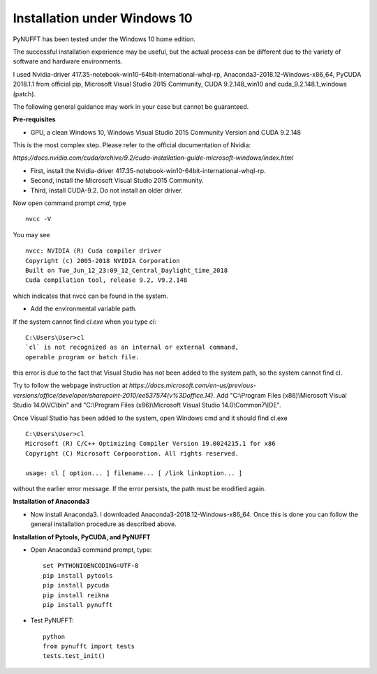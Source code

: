 Installation under Windows 10
=============================

PyNUFFT has been tested under the Windows 10 home edition. 

The successful installation experience may be useful, but the actual process can be different due to the variety of software and hardware environments.

I used Nvidia-driver 417.35-notebook-win10-64bit-international-whql-rp, Anaconda3-2018.12-Windows-x86_64, PyCUDA 2018.1.1 from official pip, Microsoft Visual Studio 2015 Community, CUDA 9.2.148_win10 and cuda_9.2.148.1_windows (patch).  

The following general guidance may work in your case but cannot be guaranteed.  

**Pre-requisites**

- GPU, a clean Windows 10, Windows Visual Studio 2015 Community Version and CUDA 9.2.148 

This is the most complex step. Please refer to the official documentation of Nvidia:

`https://docs.nvidia.com/cuda/archive/9.2/cuda-installation-guide-microsoft-windows/index.html`

- First, install the Nvidia-driver 417.35-notebook-win10-64bit-international-whql-rp. 

- Second, install the Microsoft Visual Studio 2015 Community.

- Third, install CUDA-9.2. Do not install an older driver.

Now open command prompt `cmd`, type ::

   nvcc -V

You may see ::

   nvcc: NVIDIA (R) Cuda compiler driver
   Copyright (c) 2005-2018 NVIDIA Corporation
   Built on Tue_Jun_12_23:09_12_Central_Daylight_time_2018
   Cuda compilation tool, release 9.2, V9.2.148    
   
which indicates that nvcc can be found in the system. 


- Add the environmental variable path.

If the system cannot find `cl.exe` when you type `cl`: ::

   C:\Users\User>cl
   `cl` is not recognized as an internal or external command, 
   operable program or batch file.
   
this error is due to the fact that Visual Studio has not been added to the system path, so the system cannot find cl. 
 
Try to follow the webpage instruction at `https://docs.microsoft.com/en-us/previous-versions/office/developer/sharepoint-2010/ee537574(v%3Doffice.14)`.
Add "C:\\Program Files (x86)\\Microsoft Visual Studio 14.0\\VC\\bin" and "C:\\Program Files (x86)\\Microsoft Visual Studio 14.0\\Common7\\IDE".
 
Once Visual Studio has been added to the system, open Windows cmd and it should find cl.exe ::
   
   C:\Users\User>cl
   Microsoft (R) C/C++ Optimizing Compiler Version 19.0024215.1 for x86
   Copyright (C) Microsoft Corpooration. All rights reserved.
   
   usage: cl [ option... ] filename... [ /link linkoption... ]

without the earlier error message. If the error persists, the path must be modified again. 

**Installation of Anaconda3**

-  Now install Anaconda3. I downloaded Anaconda3-2018.12-Windows-x86_64. Once this is done you can follow the general installation procedure as described above. 

**Installation of Pytools, PyCUDA, and PyNUFFT**

- Open Anaconda3 command prompt, type::

   set PYTHONIOENCODING=UTF-8
   pip install pytools
   pip install pycuda
   pip install reikna
   pip install pynufft
   
- Test PyNUFFT::

   python
   from pynufft import tests
   tests.test_init()
   





